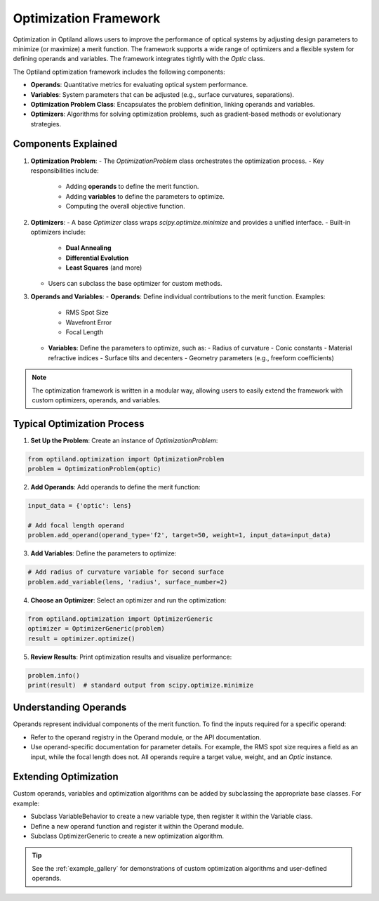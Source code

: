 Optimization Framework
======================

Optimization in Optiland allows users to improve the performance of optical systems by adjusting design parameters to minimize
(or maximize) a merit function. The framework supports a wide range of optimizers and a flexible system for defining operands and
variables. The framework integrates tightly with the `Optic` class.

The Optiland optimization framework includes the following components:

- **Operands**: Quantitative metrics for evaluating optical system performance.
- **Variables**: System parameters that can be adjusted (e.g., surface curvatures, separations).
- **Optimization Problem Class**: Encapsulates the problem definition, linking operands and variables.
- **Optimizers**: Algorithms for solving optimization problems, such as gradient-based methods or evolutionary strategies.


Components Explained
--------------------

1. **Optimization Problem**:
   - The `OptimizationProblem` class orchestrates the optimization process.
   - Key responsibilities include:
     - Adding **operands** to define the merit function.
     - Adding **variables** to define the parameters to optimize.
     - Computing the overall objective function.

2. **Optimizers**:
   - A base `Optimizer` class wraps `scipy.optimize.minimize` and provides a unified interface.
   - Built-in optimizers include:
     - **Dual Annealing**
     - **Differential Evolution**
     - **Least Squares** (and more)
   - Users can subclass the base optimizer for custom methods.

3. **Operands and Variables**:
   - **Operands**: Define individual contributions to the merit function. Examples:
     - RMS Spot Size
     - Wavefront Error
     - Focal Length
   - **Variables**: Define the parameters to optimize, such as:
     - Radius of curvature
     - Conic constants
     - Material refractive indices
     - Surface tilts and decenters
     - Geometry parameters (e.g., freeform coefficients)

.. note::
   The optimization framework is written in a modular way, allowing users to easily extend the framework with custom optimizers, operands, and variables.


Typical Optimization Process
----------------------------

1. **Set Up the Problem**: Create an instance of `OptimizationProblem`:

.. code:: python

   from optiland.optimization import OptimizationProblem
   problem = OptimizationProblem(optic)

2. **Add Operands**: Add operands to define the merit function:

.. code:: python

   input_data = {'optic': lens}

   # Add focal length operand
   problem.add_operand(operand_type='f2', target=50, weight=1, input_data=input_data)

3. **Add Variables**: Define the parameters to optimize:

.. code:: python

   # Add radius of curvature variable for second surface
   problem.add_variable(lens, 'radius', surface_number=2)

4. **Choose an Optimizer**: Select an optimizer and run the optimization:

.. code:: python

   from optiland.optimization import OptimizerGeneric
   optimizer = OptimizerGeneric(problem)
   result = optimizer.optimize()

5. **Review Results**: Print optimization results and visualize performance:

.. code:: python

   problem.info()
   print(result)  # standard output from scipy.optimize.minimize

Understanding Operands
----------------------

Operands represent individual components of the merit function. To find the inputs required for a specific operand:

- Refer to the operand registry in the Operand module, or the API documentation.
- Use operand-specific documentation for parameter details. For example, the RMS spot size requires a field as an input, while the focal length does not. All operands require a target value, weight, and an `Optic` instance.

Extending Optimization
----------------------

Custom operands, variables and optimization algorithms can be added by subclassing the appropriate base classes. For example:

- Subclass VariableBehavior to create a new variable type, then register it within the Variable class.
- Define a new operand function and register it within the Operand module.
- Subclass OptimizerGeneric to create a new optimization algorithm.

.. tip::
   See the :ref:`example_gallery` for demonstrations of custom optimization algorithms and user-defined operands.
